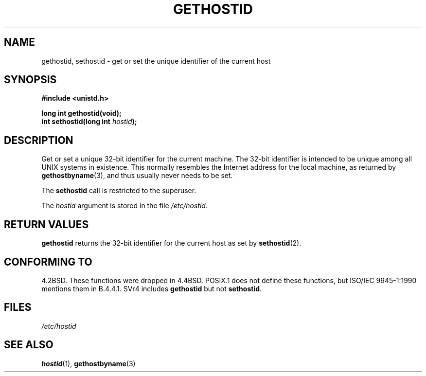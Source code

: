 .\" Hey Emacs! This file is -*- nroff -*- source.
.\"
.\" Copyright 1993 Rickard E. Faith (faith@cs.unc.edu)
.\"
.\" Permission is granted to make and distribute verbatim copies of this
.\" manual provided the copyright notice and this permission notice are
.\" preserved on all copies.
.\"
.\" Permission is granted to copy and distribute modified versions of this
.\" manual under the conditions for verbatim copying, provided that the
.\" entire resulting derived work is distributed under the terms of a
.\" permission notice identical to this one
.\" 
.\" Since the Linux kernel and libraries are constantly changing, this
.\" manual page may be incorrect or out-of-date.  The author(s) assume no
.\" responsibility for errors or omissions, or for damages resulting from
.\" the use of the information contained herein.  The author(s) may not
.\" have taken the same level of care in the production of this manual,
.\" which is licensed free of charge, as they might when working
.\" professionally.
.\" 
.\" Formatted or processed versions of this manual, if unaccompanied by
.\" the source, must acknowledge the copyright and authors of this work.
.\"
.\" Updated with additions from Mitchum DSouza <m.dsouza@mrc-apu.cam.ac.uk>
.\" Portions Copyright 1993 Mitchum DSouza <m.dsouza@mrc-apu.cam.ac.uk>
.\"
.\" Modified Tue Oct 22 00:22:35 EDT 1996 by Eric S. Raymond <esr@thyrsus.com>
.TH GETHOSTID 2 "29 November 1993" "Linux 0.99.13" "Linux Programmer's Manual"
.SH NAME
gethostid, sethostid \- get or set the unique identifier of the current host
.SH SYNOPSIS
.B #include <unistd.h>
.sp
.B long int gethostid(void);
.br
.BI "int sethostid(long int " hostid );
.SH DESCRIPTION
Get or set a unique 32-bit identifier for the current machine.  The 32-bit
identifier is intended to be unique among all UNIX systems in
existence. This normally resembles the Internet address for the local
machine, as returned by
.BR gethostbyname (3),
and thus usually never needs to be set.

The
.B sethostid
call is restricted to the superuser.

The
.I hostid
argument is stored in the file
.IR /etc/hostid .
.SH RETURN VALUES
.B gethostid
returns the 32-bit identifier for the current host as set by
.BR sethostid (2).
.SH "CONFORMING TO"
4.2BSD.  These functions were dropped in 4.4BSD.
POSIX.1 does not define these functions, but ISO/IEC 9945-1:1990 mentions
them in B.4.4.1.  SVr4 includes 
.B gethostid
but not
.BR sethostid .
.SH FILES
.I /etc/hostid
.SH "SEE ALSO"
.BR hostid "(1), " gethostbyname (3)
